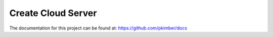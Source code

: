 Create Cloud Server
*******************

The documentation for this project can be found at:
https://github.com/pkimber/docs
